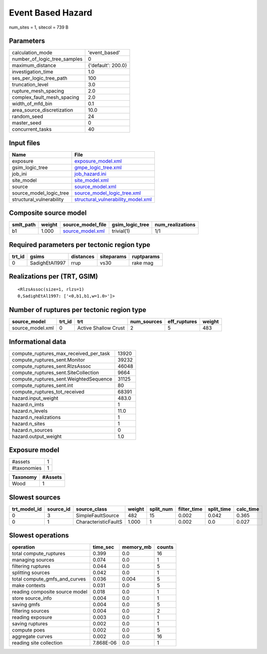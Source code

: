 Event Based Hazard
==================

num_sites = 1, sitecol = 739 B

Parameters
----------
============================ ==================
calculation_mode             'event_based'     
number_of_logic_tree_samples 0                 
maximum_distance             {'default': 200.0}
investigation_time           1.0               
ses_per_logic_tree_path      100               
truncation_level             3.0               
rupture_mesh_spacing         2.0               
complex_fault_mesh_spacing   2.0               
width_of_mfd_bin             0.1               
area_source_discretization   10.0              
random_seed                  24                
master_seed                  0                 
concurrent_tasks             40                
============================ ==================

Input files
-----------
======================== ==========================================================================
Name                     File                                                                      
======================== ==========================================================================
exposure                 `exposure_model.xml <exposure_model.xml>`_                                
gsim_logic_tree          `gmpe_logic_tree.xml <gmpe_logic_tree.xml>`_                              
job_ini                  `job_hazard.ini <job_hazard.ini>`_                                        
site_model               `site_model.xml <site_model.xml>`_                                        
source                   `source_model.xml <source_model.xml>`_                                    
source_model_logic_tree  `source_model_logic_tree.xml <source_model_logic_tree.xml>`_              
structural_vulnerability `structural_vulnerability_model.xml <structural_vulnerability_model.xml>`_
======================== ==========================================================================

Composite source model
----------------------
========= ====== ====================================== =============== ================
smlt_path weight source_model_file                      gsim_logic_tree num_realizations
========= ====== ====================================== =============== ================
b1        1.000  `source_model.xml <source_model.xml>`_ trivial(1)      1/1             
========= ====== ====================================== =============== ================

Required parameters per tectonic region type
--------------------------------------------
====== ============== ========= ========== ==========
trt_id gsims          distances siteparams ruptparams
====== ============== ========= ========== ==========
0      SadighEtAl1997 rrup      vs30       rake mag  
====== ============== ========= ========== ==========

Realizations per (TRT, GSIM)
----------------------------

::

  <RlzsAssoc(size=1, rlzs=1)
  0,SadighEtAl1997: ['<0,b1,b1,w=1.0>']>

Number of ruptures per tectonic region type
-------------------------------------------
================ ====== ==================== =========== ============ ======
source_model     trt_id trt                  num_sources eff_ruptures weight
================ ====== ==================== =========== ============ ======
source_model.xml 0      Active Shallow Crust 2           5            483   
================ ====== ==================== =========== ============ ======

Informational data
------------------
====================================== =====
compute_ruptures_max_received_per_task 13920
compute_ruptures_sent.Monitor          39232
compute_ruptures_sent.RlzsAssoc        46048
compute_ruptures_sent.SiteCollection   9664 
compute_ruptures_sent.WeightedSequence 31125
compute_ruptures_sent.int              80   
compute_ruptures_tot_received          68391
hazard.input_weight                    483.0
hazard.n_imts                          1    
hazard.n_levels                        11.0 
hazard.n_realizations                  1    
hazard.n_sites                         1    
hazard.n_sources                       0    
hazard.output_weight                   1.0  
====================================== =====

Exposure model
--------------
=========== =
#assets     1
#taxonomies 1
=========== =

======== =======
Taxonomy #Assets
======== =======
Wood     1      
======== =======

Slowest sources
---------------
============ ========= ==================== ====== ========= =========== ========== =========
trt_model_id source_id source_class         weight split_num filter_time split_time calc_time
============ ========= ==================== ====== ========= =========== ========== =========
0            3         SimpleFaultSource    482    15        0.002       0.042      0.365    
0            1         CharacteristicFaultS 1.000  1         0.002       0.0        0.027    
============ ========= ==================== ====== ========= =========== ========== =========

Slowest operations
------------------
============================== ========= ========= ======
operation                      time_sec  memory_mb counts
============================== ========= ========= ======
total compute_ruptures         0.399     0.0       16    
managing sources               0.074     0.0       1     
filtering ruptures             0.044     0.0       5     
splitting sources              0.042     0.0       1     
total compute_gmfs_and_curves  0.036     0.004     5     
make contexts                  0.031     0.0       5     
reading composite source model 0.018     0.0       1     
store source_info              0.004     0.0       1     
saving gmfs                    0.004     0.0       5     
filtering sources              0.004     0.0       2     
reading exposure               0.003     0.0       1     
saving ruptures                0.002     0.0       1     
compute poes                   0.002     0.0       5     
aggregate curves               0.002     0.0       16    
reading site collection        7.868E-06 0.0       1     
============================== ========= ========= ======
